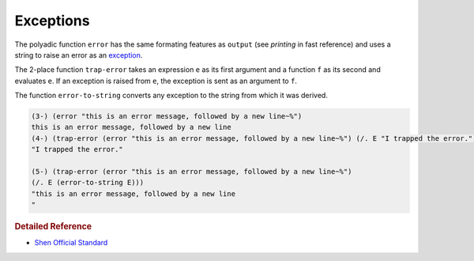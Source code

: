 .. _exceptions:

Exceptions
==========

The polyadic function ``error`` has the same formating features as ``output`` (see *printing* in fast reference) and uses a string to raise an error as an `exception`_.

The 2-place function ``trap-error`` takes an expression ``e`` as its first argument and a function ``f`` as its second and evaluates ``e``. If an exception is raised from ``e``, the exception is sent as an argument to ``f``.

The function ``error-to-string`` converts any exception to the string from which it was derived.

.. code-block:: shen

    (3-) (error "this is an error message, followed by a new line~%")
    this is an error message, followed by a new line
    (4-) (trap-error (error "this is an error message, followed by a new line~%") (/. E "I trapped the error."))
    "I trapped the error."
    
    (5-) (trap-error (error "this is an error message, followed by a new line~%") 
    (/. E (error-to-string E)))
    "this is an error message, followed by a new line
    "

.. rubric:: Detailed Reference

- `Shen Official Standard`_

.. _exception: http://en.wikipedia.org/wiki/Exception_handling
.. _Shen Official Standard: http://www.shenlanguage.org/Documentation/shendoc.htm#Error%20Handling
